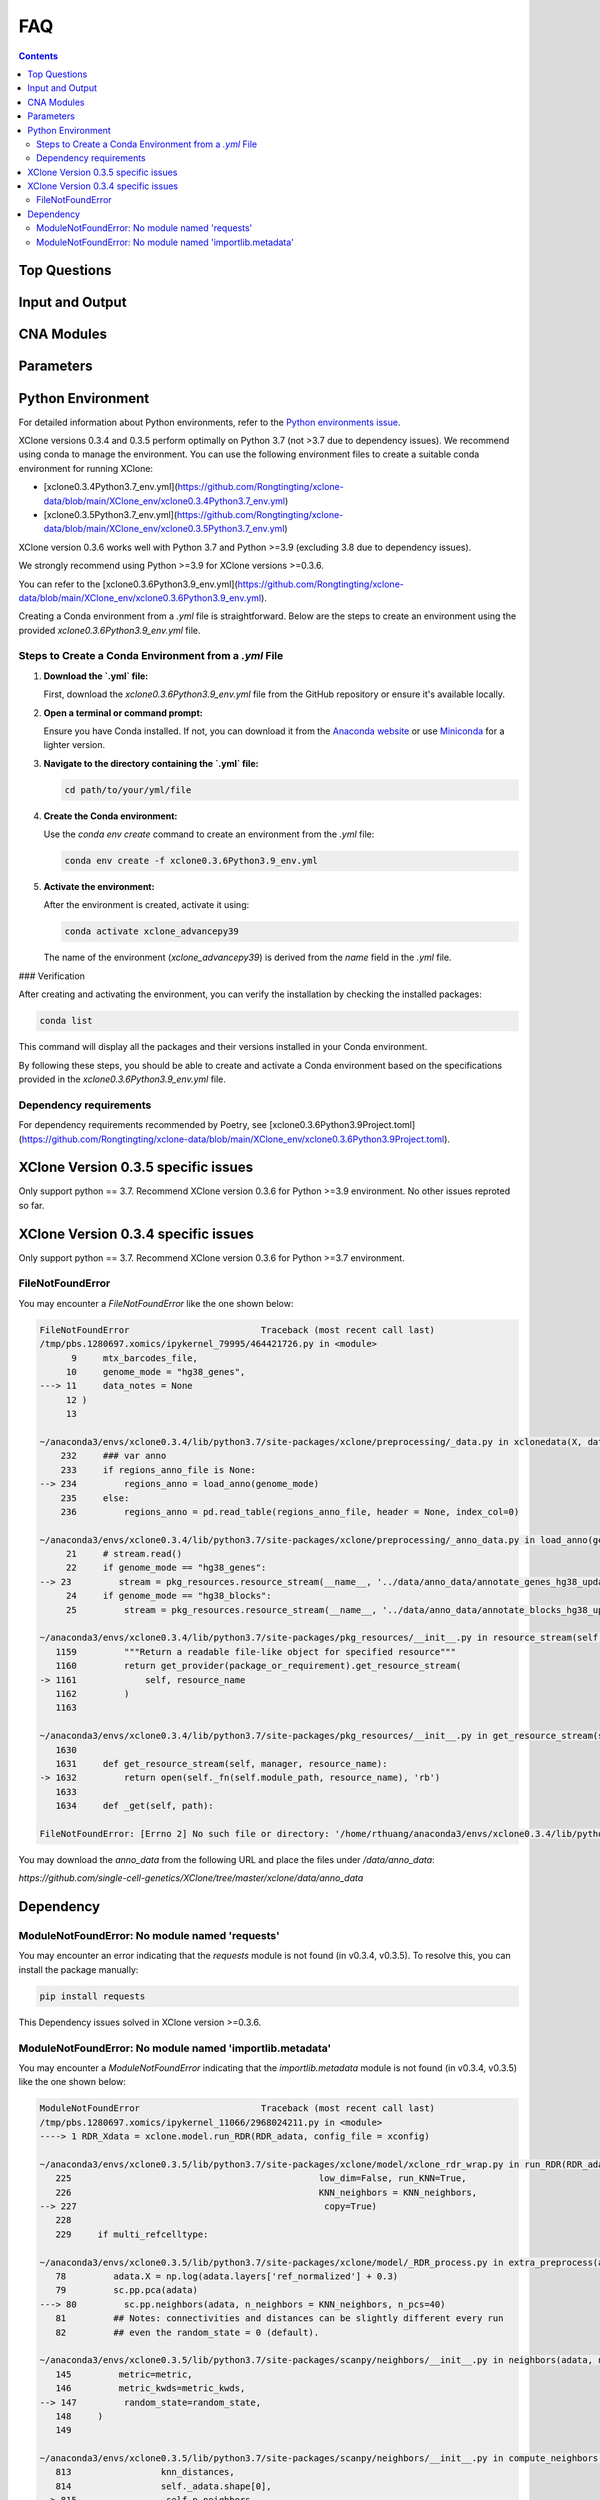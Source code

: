 FAQ
===

.. contents:: Contents
   :depth: 2
   :local:

Top Questions
-------------

Input and Output
----------------

CNA Modules
-----------

Parameters
----------


Python Environment
------------------

For detailed information about Python environments, refer to the `Python environments issue <https://github.com/single-cell-genetics/XClone/issues/6>`_.

XClone versions 0.3.4 and 0.3.5 perform optimally on Python 3.7 (not >3.7 due to dependency issues). We recommend using conda to manage the environment. 
You can use the following environment files to create a suitable conda environment for running XClone:

- [xclone0.3.4Python3.7_env.yml](https://github.com/Rongtingting/xclone-data/blob/main/XClone_env/xclone0.3.4Python3.7_env.yml)
- [xclone0.3.5Python3.7_env.yml](https://github.com/Rongtingting/xclone-data/blob/main/XClone_env/xclone0.3.5Python3.7_env.yml)


XClone version 0.3.6 works well with Python 3.7 and Python >=3.9 (excluding 3.8 due to dependency issues).

We strongly recommend using Python >=3.9 for XClone versions >=0.3.6.

You can refer to the [xclone0.3.6Python3.9_env.yml](https://github.com/Rongtingting/xclone-data/blob/main/XClone_env/xclone0.3.6Python3.9_env.yml).

Creating a Conda environment from a `.yml` file is straightforward. Below are the steps to create an environment using the provided `xclone0.3.6Python3.9_env.yml` file.

Steps to Create a Conda Environment from a `.yml` File
~~~~~~~~~~~~~~~~~~~~~~~~~~~~~~~~~~~~~~~~~~~~~~~~~~~~~~~

1. **Download the `.yml` file:**

   First, download the `xclone0.3.6Python3.9_env.yml` file from the GitHub repository or ensure it's available locally.

2. **Open a terminal or command prompt:**

   Ensure you have Conda installed. If not, you can download it from the `Anaconda website <https://www.anaconda.com/products/distribution>`__ or use `Miniconda <https://docs.conda.io/en/latest/miniconda.html>`__ for a lighter version.

3. **Navigate to the directory containing the `.yml` file:**

   .. code-block:: sh

      cd path/to/your/yml/file

4. **Create the Conda environment:**

   Use the `conda env create` command to create an environment from the `.yml` file:

   .. code-block:: sh

      conda env create -f xclone0.3.6Python3.9_env.yml

5. **Activate the environment:**

   After the environment is created, activate it using:

   .. code-block:: sh

      conda activate xclone_advancepy39


   The name of the environment (`xclone_advancepy39`) is derived from the `name` field in the `.yml` file.

### Verification

After creating and activating the environment, you can verify the installation by checking the installed packages:

.. code-block:: sh

   conda list

This command will display all the packages and their versions installed in your Conda environment.

By following these steps, you should be able to create and activate a Conda environment based on the specifications provided in the `xclone0.3.6Python3.9_env.yml` file.


Dependency requirements
~~~~~~~~~~~~~~~~~~~~~~~~

For dependency requirements recommended by Poetry, see [xclone0.3.6Python3.9Project.toml](https://github.com/Rongtingting/xclone-data/blob/main/XClone_env/xclone0.3.6Python3.9Project.toml).


XClone Version 0.3.5 specific issues
------------------------------------

Only support python == 3.7.
Recommend XClone version 0.3.6 for Python >=3.9 environment.
No other issues reproted so far.



XClone Version 0.3.4 specific issues
------------------------------------
Only support python == 3.7.
Recommend XClone version 0.3.6 for Python >=3.7 environment.

FileNotFoundError
~~~~~~~~~~~~~~~~~


You may encounter a `FileNotFoundError` like the one shown below:

.. code-block:: python

    FileNotFoundError                         Traceback (most recent call last)
    /tmp/pbs.1280697.xomics/ipykernel_79995/464421726.py in <module>
          9     mtx_barcodes_file,
         10     genome_mode = "hg38_genes",
    ---> 11     data_notes = None
         12 )
         13 

    ~/anaconda3/envs/xclone0.3.4/lib/python3.7/site-packages/xclone/preprocessing/_data.py in xclonedata(X, data_mode, mtx_barcodes_file, regions_anno_file, genome_mode, data_notes)
        232     ### var anno
        233     if regions_anno_file is None:
    --> 234         regions_anno = load_anno(genome_mode)
        235     else:
        236         regions_anno = pd.read_table(regions_anno_file, header = None, index_col=0)

    ~/anaconda3/envs/xclone0.3.4/lib/python3.7/site-packages/xclone/preprocessing/_anno_data.py in load_anno(genome_mode)
         21     # stream.read()
         22     if genome_mode == "hg38_genes":
    --> 23         stream = pkg_resources.resource_stream(__name__, '../data/anno_data/annotate_genes_hg38_update.txt')
         24     if genome_mode == "hg38_blocks":
         25         stream = pkg_resources.resource_stream(__name__, '../data/anno_data/annotate_blocks_hg38_update.txt')

    ~/anaconda3/envs/xclone0.3.4/lib/python3.7/site-packages/pkg_resources/__init__.py in resource_stream(self, package_or_requirement, resource_name)
       1159         """Return a readable file-like object for specified resource"""
       1160         return get_provider(package_or_requirement).get_resource_stream(
    -> 1161             self, resource_name
       1162         )
       1163 

    ~/anaconda3/envs/xclone0.3.4/lib/python3.7/site-packages/pkg_resources/__init__.py in get_resource_stream(self, manager, resource_name)
       1630 
       1631     def get_resource_stream(self, manager, resource_name):
    -> 1632         return open(self._fn(self.module_path, resource_name), 'rb')
       1633 
       1634     def _get(self, path):

    FileNotFoundError: [Errno 2] No such file or directory: '/home/rthuang/anaconda3/envs/xclone0.3.4/lib/python3.7/site-packages/xclone/preprocessing/../data/anno_data/annotate_genes_hg38_update.txt'

You may download the `anno_data` from the following URL and place the files under `/data/anno_data`:

`https://github.com/single-cell-genetics/XClone/tree/master/xclone/data/anno_data`




Dependency
----------

ModuleNotFoundError: No module named 'requests'
~~~~~~~~~~~~~~~~~~~~~~~~~~~~~~~~~~~~~~~~~~~~~~~

You may encounter an error indicating that the `requests` module is not found (in v0.3.4, v0.3.5). To resolve this, you can install the package manually:

.. code-block:: bash

    pip install requests

This Dependency issues solved in XClone version >=0.3.6.


ModuleNotFoundError: No module named 'importlib.metadata'
~~~~~~~~~~~~~~~~~~~~~~~~~~~~~~~~~~~~~~~~~~~~~~~~~~~~~~~~~

You may encounter a `ModuleNotFoundError` indicating that the `importlib.metadata` module is not found (in v0.3.4, v0.3.5) like the one shown below:

.. code-block:: python

   ModuleNotFoundError                       Traceback (most recent call last)
   /tmp/pbs.1280697.xomics/ipykernel_11066/2968024211.py in <module>
   ----> 1 RDR_Xdata = xclone.model.run_RDR(RDR_adata, config_file = xconfig)

   ~/anaconda3/envs/xclone0.3.5/lib/python3.7/site-packages/xclone/model/xclone_rdr_wrap.py in run_RDR(RDR_adata, verbose, run_verbose, config_file)
      225                                               low_dim=False, run_KNN=True,
      226                                               KNN_neighbors = KNN_neighbors,
   --> 227                                               copy=True)
      228 
      229     if multi_refcelltype:

   ~/anaconda3/envs/xclone0.3.5/lib/python3.7/site-packages/xclone/model/_RDR_process.py in extra_preprocess(adata, ref_celltype, cluster_key, avg_key, depth_key, low_dim, run_KNN, KNN_neighbors, copy)
      78         adata.X = np.log(adata.layers['ref_normalized'] + 0.3)
      79         sc.pp.pca(adata)
   ---> 80         sc.pp.neighbors(adata, n_neighbors = KNN_neighbors, n_pcs=40)
      81         ## Notes: connectivities and distances can be slightly different every run
      82         ## even the random_state = 0 (default).

   ~/anaconda3/envs/xclone0.3.5/lib/python3.7/site-packages/scanpy/neighbors/__init__.py in neighbors(adata, n_neighbors, n_pcs, use_rep, knn, random_state, method, metric, metric_kwds, key_added, copy)
      145         metric=metric,
      146         metric_kwds=metric_kwds,
   --> 147         random_state=random_state,
      148     )
      149 

   ~/anaconda3/envs/xclone0.3.5/lib/python3.7/site-packages/scanpy/neighbors/__init__.py in compute_neighbors(self, n_neighbors, knn, n_pcs, use_rep, method, random_state, write_knn_indices, metric, metric_kwds)
      813                 knn_distances,
      814                 self._adata.shape[0],
   --> 815                 self.n_neighbors,
      816             )
      817         # overwrite the umap connectivities if method is 'gauss'

   ~/anaconda3/envs/xclone0.3.5/lib/python3.7/site-packages/scanpy/neighbors/__init__.py in _compute_connectivities_umap(knn_indices, knn_dists, n_obs, n_neighbors, set_op_mix_ratio, local_connectivity)
      390         # umap 0.5.0
      391         warnings.filterwarnings("ignore", message=r"Tensorflow not installed")
   --> 392         from umap.umap_ import fuzzy_simplicial_set
      393 
      394     X = coo_matrix(([], ([], [])), shape=(n_obs, 1))

   ~/anaconda3/envs/xclone0.3.5/lib/python3.7/site-packages/umap/__init__.py in <module>
      34 import numba
      35 
   ---> 36 from importlib.metadata import version, PackageNotFoundError
      37 
      38 try:

   ModuleNotFoundError: No module named 'importlib.metadata'

To resolve this, you can install the package manually:

.. code-block:: bash

    pip install importlib-metadata


If the problem still exists, you can check
.. code-block:: bash

    pip show importlib-metadata

and will get the information

.. code-block:: bash

    Name: importlib-metadata
    Version: 6.7.0
    Summary: Read metadata from Python packages
    Home-page: https://github.com/python/importlib_metadata
    Author: Jason R. Coombs
    Author-email: jaraco@jaraco.com
    License: 
    Location: /home/rthuang/anaconda3/envs/xclone0.3.4/lib/python3.7/site-packages
    Requires: typing-extensions, zipp
    Required-by: anndata, numba, pynndescent, scanpy

And check if you can pip install the packages it required by again. Here we tested reinstall scanpy and numba, then it works.
The most import step you may try is:

.. code-block:: bash

    pip install scanpy

This Dependency issues solved in XClone version >=0.3.6 (for Python >=3.9).

For XClone version 0.3.6 (Python ==3.7), the ModuleNotFoundError: No module named 'importlib.metadata' error indicates that the importlib.metadata module is not found, 
which is unexpected given that importlib-metadata is included in setup.py and installed. This issue is likely due to the importlib.metadata module being available only in Python 3.8 and later. 
Since you are using Python 3.7, you need to install the backport package importlib-metadata.
